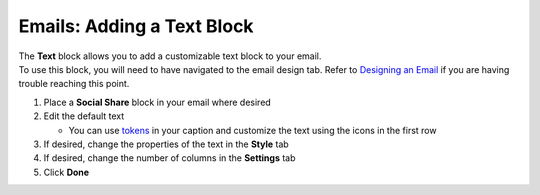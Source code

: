Emails: Adding a Text Block
===========================

| The **Text** block allows you to add a customizable text block to your email.
| To use this block, you will need to have navigated to the email design tab. Refer to `Designing an Email </users/automation/guides/emails/design_email.html>`_ if you are having trouble reaching this point.

#. Place a **Social Share** block in your email where desired
#. Edit the default text

   * You can use `tokens </users/general/guides/functions_of_the_grid/tokens.html>`_ in your caption and customize the text using the icons in the first row
#. If desired, change the properties of the text in the **Style** tab
#. If desired, change the number of columns in the **Settings** tab
#. Click **Done**

